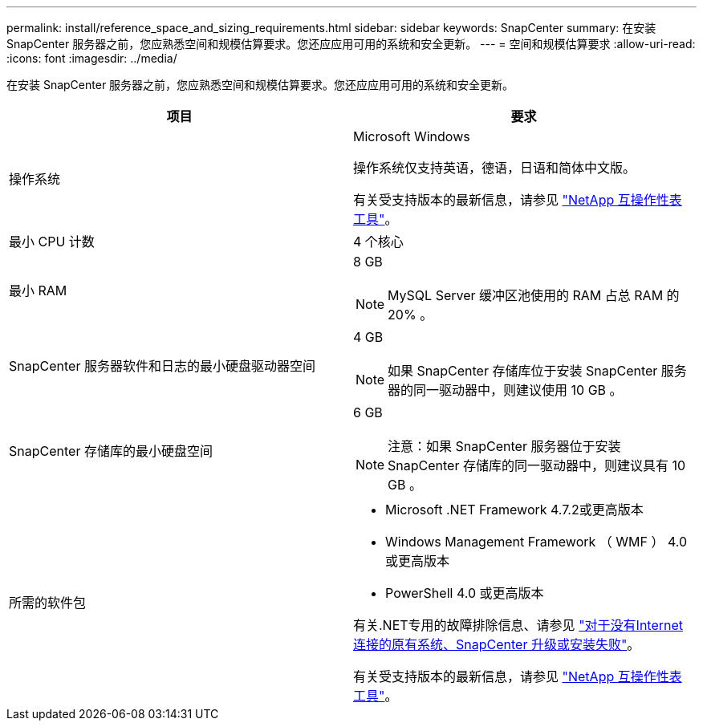 ---
permalink: install/reference_space_and_sizing_requirements.html 
sidebar: sidebar 
keywords: SnapCenter 
summary: 在安装 SnapCenter 服务器之前，您应熟悉空间和规模估算要求。您还应应用可用的系统和安全更新。 
---
= 空间和规模估算要求
:allow-uri-read: 
:icons: font
:imagesdir: ../media/


[role="lead"]
在安装 SnapCenter 服务器之前，您应熟悉空间和规模估算要求。您还应应用可用的系统和安全更新。

|===
| 项目 | 要求 


 a| 
操作系统
 a| 
Microsoft Windows

操作系统仅支持英语，德语，日语和简体中文版。

有关受支持版本的最新信息，请参见 https://imt.netapp.com/matrix/imt.jsp?components=108380;&solution=1257&isHWU&src=IMT["NetApp 互操作性表工具"^]。



 a| 
最小 CPU 计数
 a| 
4 个核心



 a| 
最小 RAM
 a| 
8 GB


NOTE: MySQL Server 缓冲区池使用的 RAM 占总 RAM 的 20% 。



 a| 
SnapCenter 服务器软件和日志的最小硬盘驱动器空间
 a| 
4 GB


NOTE: 如果 SnapCenter 存储库位于安装 SnapCenter 服务器的同一驱动器中，则建议使用 10 GB 。



 a| 
SnapCenter 存储库的最小硬盘空间
 a| 
6 GB


NOTE: 注意：如果 SnapCenter 服务器位于安装 SnapCenter 存储库的同一驱动器中，则建议具有 10 GB 。



 a| 
所需的软件包
 a| 
* Microsoft .NET Framework 4.7.2或更高版本
* Windows Management Framework （ WMF ） 4.0 或更高版本
* PowerShell 4.0 或更高版本


有关.NET专用的故障排除信息、请参见 https://kb.netapp.com/Advice_and_Troubleshooting/Data_Protection_and_Security/SnapCenter/SnapCenter_upgrade_or_install_fails_with_%22This_KB_is_not_related_to_the_OS%22["对于没有Internet连接的原有系统、SnapCenter 升级或安装失败"^]。

有关受支持版本的最新信息，请参见 https://imt.netapp.com/matrix/imt.jsp?components=108380;&solution=1257&isHWU&src=IMT["NetApp 互操作性表工具"^]。

|===